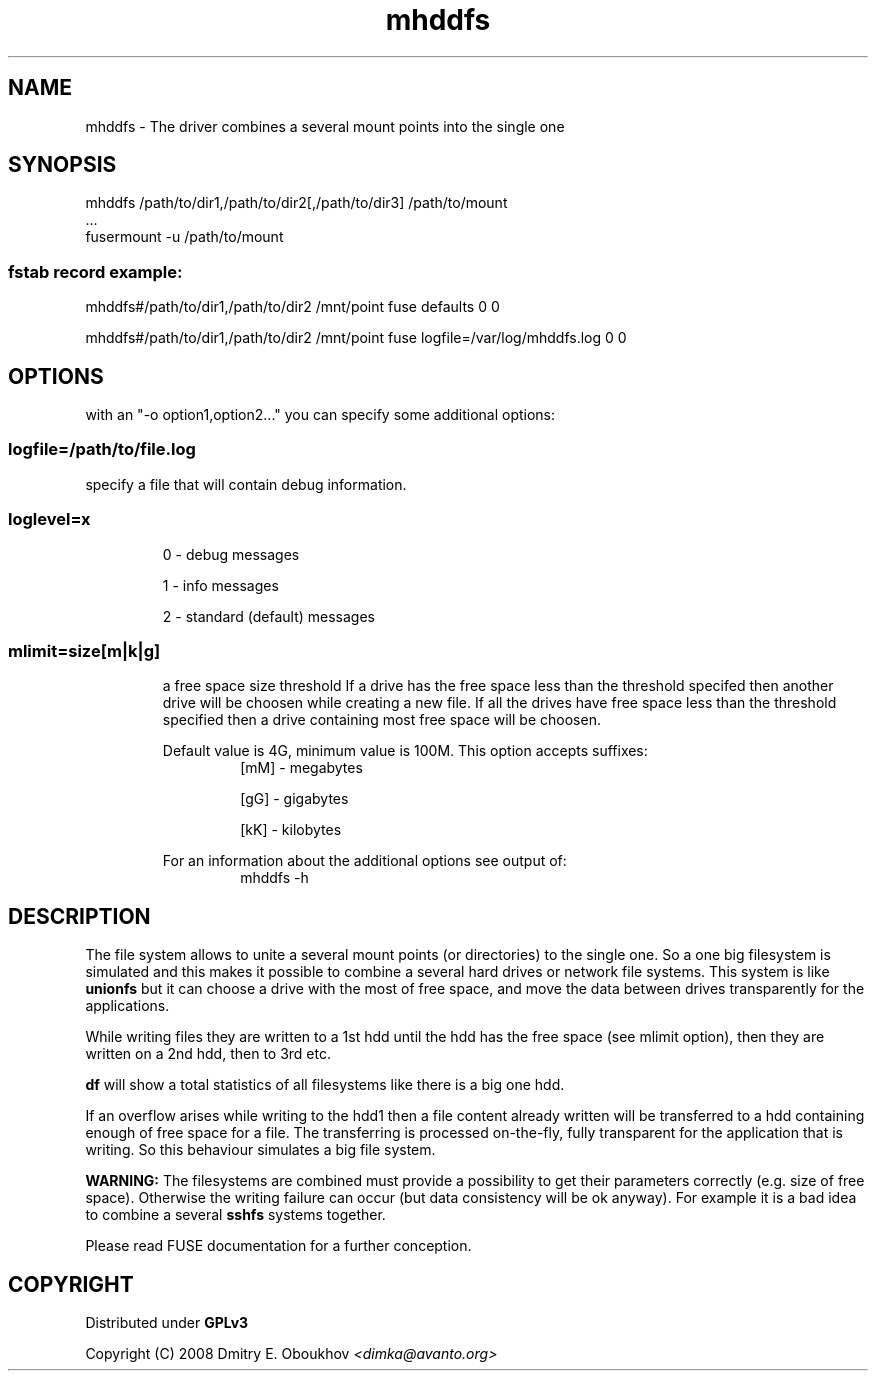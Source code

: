 .TH mhddfs "1" "February 2008"
.SH NAME
mhddfs \- The driver combines a several mount points into the single one
.SH SYNOPSIS
 mhddfs /path/to/dir1,/path/to/dir2[,/path/to/dir3] /path/to/mount
 ...
 fusermount \-u /path/to/mount
.SS fstab record example:
mhddfs#/path/to/dir1,/path/to/dir2 /mnt/point fuse defaults 0 0

mhddfs#/path/to/dir1,/path/to/dir2 /mnt/point fuse logfile=/var/log/mhddfs.log 0 0

.SH OPTIONS

with an "\-o option1,option2..." you can specify some additional options:

.SS logfile=/path/to/file.log  
specify a file that will contain debug information.

.SS loglevel=x
.RS
0 \- debug messages

1 \- info messages

2 \- standard (default) messages
.RE
.SS mlimit=size[m|k|g]
.RS
a free space size threshold
If a drive has the free space less than the threshold specifed
then another drive will be choosen while creating a new file. 
If all the drives have free space less than the threshold
specified then a drive containing most free space will be
choosen.

Default value is 4G, minimum value is 100M.
This option accepts suffixes:
.RS
[mM] \- megabytes

[gG] \- gigabytes

[kK] \- kilobytes
.RE
.PP
For an information about the additional options see output of:
.RS
mhddfs \-h
.RE
.RE

.SH DESCRIPTION
.PP
The file system allows to unite a several mount points (or directories) to the
single one. So a one big filesystem is simulated and this makes it possible
to combine a several hard drives or network file systems. This system is like
.B unionfs
but it can choose a drive with the most of free space, and move the
data between drives transparently for the applications.
.PP
While writing files they are written to a 1st hdd until the hdd has
the free space (see mlimit option), then they are written on a 2nd
hdd, then to 3rd etc.
.PP
.B df 
will show a total statistics of all filesystems like there is a
big one hdd.
.PP
If an overflow arises while writing to the hdd1 then a file content
already written will be transferred to a hdd containing enough of
free space for a file. The transferring is processed on\-the\-fly, fully
transparent for the application that is writing. So this behaviour
simulates a big file system.
.PP
.B WARNING:
The filesystems are combined must provide a possibility to
get their parameters correctly (e.g. size of free space). Otherwise
the writing failure can occur (but data consistency will be ok
anyway). For example it is a bad idea to combine a several 
.B sshfs
systems together.

Please read FUSE documentation for a further conception.

.SH COPYRIGHT
Distributed under 
.B GPLv3

Copyright (C) 2008 Dmitry E. Oboukhov 
.I <dimka@avanto.org>
